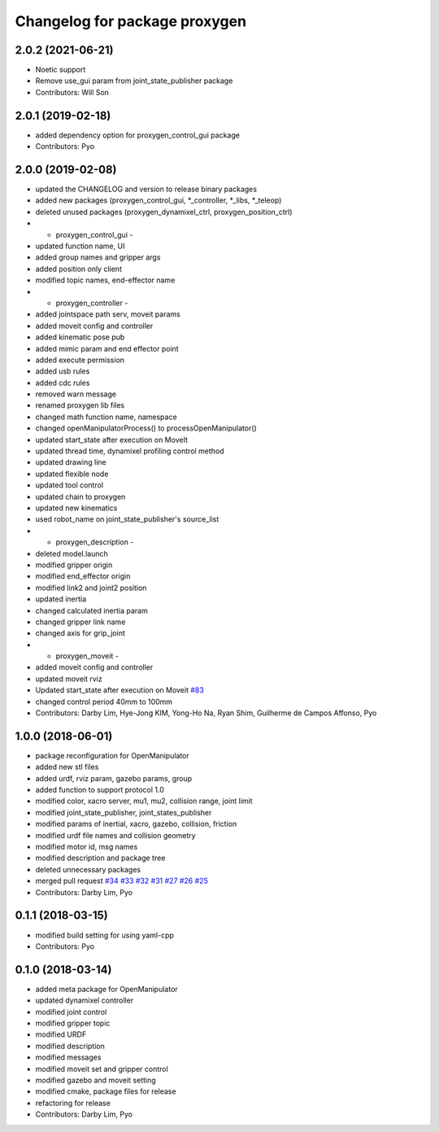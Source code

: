 ^^^^^^^^^^^^^^^^^^^^^^^^^^^^^^^^^^^^^^
Changelog for package proxygen
^^^^^^^^^^^^^^^^^^^^^^^^^^^^^^^^^^^^^^

2.0.2 (2021-06-21)
------------------
* Noetic support
* Remove use_gui param from joint_state_publisher package
* Contributors: Will Son

2.0.1 (2019-02-18)
------------------
* added dependency option for proxygen_control_gui package
* Contributors: Pyo

2.0.0 (2019-02-08)
------------------
* updated the CHANGELOG and version to release binary packages
* added new packages (proxygen_control_gui, *_controller, *_libs, *_teleop)
* deleted unused packages (proxygen_dynamixel_ctrl, proxygen_position_ctrl)
* - proxygen_control_gui -
* updated function name, UI
* added group names and gripper args
* added position only client
* modified topic names, end-effector name
* - proxygen_controller -
* added jointspace path serv, moveit params
* added moveit config and controller
* added kinematic pose pub
* added mimic param and end effector point
* added execute permission
* added usb rules
* added cdc rules
* removed warn message
* renamed proxygen lib files
* changed math function name, namespace
* changed openManipulatorProcess() to processOpenManipulator()
* updated start_state after execution on MoveIt
* updated thread time, dynamixel profiling control method
* updated drawing line
* updated flexible node
* updated tool control
* updated chain to proxygen
* updated new kinematics
* used robot_name on joint_state_publisher's source_list
* - proxygen_description -
* deleted model.launch
* modified gripper origin
* modified end_effector origin
* modified link2 and joint2 position
* updated inertia
* changed calculated inertia param
* changed gripper link name
* changed axis for grip_joint
* - proxygen_moveit -
* added moveit config and controller
* updated moveit rviz
* Updated start_state after execution on Moveit `#83 <https://github.com/ROBOTIS-GIT/proxygen/issues/83>`_
* changed control period 40mm to 100mm
* Contributors: Darby Lim, Hye-Jong KIM, Yong-Ho Na, Ryan Shim, Guilherme de Campos Affonso, Pyo

1.0.0 (2018-06-01)
------------------
* package reconfiguration for OpenManipulator
* added new stl files
* added urdf, rviz param, gazebo params, group
* added function to support protocol 1.0
* modified color, xacro server, mu1, mu2, collision range, joint limit
* modified joint_state_publisher, joint_states_publisher
* modified params of inertial, xacro, gazebo, collision, friction 
* modified urdf file names and collision geometry
* modified motor id, msg names
* modified description and package tree
* deleted unnecessary packages
* merged pull request `#34 <https://github.com/ROBOTIS-GIT/proxygen/issues/34>`_ `#33 <https://github.com/ROBOTIS-GIT/proxygen/issues/33>`_ `#32 <https://github.com/ROBOTIS-GIT/proxygen/issues/32>`_ `#31 <https://github.com/ROBOTIS-GIT/proxygen/issues/31>`_ `#27 <https://github.com/ROBOTIS-GIT/proxygen/issues/27>`_ `#26 <https://github.com/ROBOTIS-GIT/proxygen/issues/26>`_ `#25 <https://github.com/ROBOTIS-GIT/proxygen/issues/25>`_
* Contributors: Darby Lim, Pyo

0.1.1 (2018-03-15)
------------------
* modified build setting for using yaml-cpp
* Contributors: Pyo

0.1.0 (2018-03-14)
------------------
* added meta package for OpenManipulator
* updated dynamixel controller
* modified joint control
* modified gripper topic
* modified URDF
* modified description
* modified messages
* modified moveit set and gripper control
* modified gazebo and moveit setting
* modified cmake, package files for release
* refactoring for release
* Contributors: Darby Lim, Pyo
